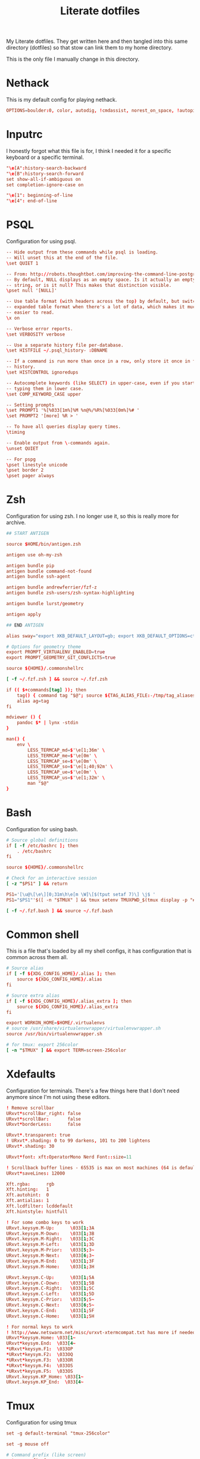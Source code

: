 #+TITLE: Literate dotfiles
#+PROPERTY: header-args :tangle-mode (identity #o444)
#+AUTO_TANGLE: t
#+STARTUP: overview

My Literate dotfiles. They get written here and then tangled into this same directory (dotfiles) so that stow can link them to my home directory.

This is the only file I manually change in this directory.

* Nethack
:PROPERTIES:
:header-args+: :tangle ".nethackrc"
:END:

This is my default config for playing nethack.

#+begin_src conf
OPTIONS=boulder:0, color, autodig, !cmdassist, norest_on_space, !autopickup
#+end_src

* Inputrc
:PROPERTIES:
:header-args+: :tangle ".inputrc"
:END:

I honestly forgot what this file is for, I think I needed it for a specific keyboard or a specific terminal.

#+begin_src conf
"\e[A":history-search-backward
"\e[B":history-search-forward
set show-all-if-ambiguous on
set completion-ignore-case on

"\e[1": beginning-of-line
"\e[4": end-of-line
#+end_src

* PSQL
:PROPERTIES:
:header-args+: :tangle ".psqlrc"
:END:

Configuration for using psql.

#+begin_src conf
-- Hide output from these commands while psql is loading.
-- Will unset this at the end of the file.
\set QUIET 1

-- From: http://robots.thoughtbot.com/improving-the-command-line-postgres-experience/
-- By default, NULL displays as an empty space. Is it actually an empty
-- string, or is it null? This makes that distinction visible.
\pset null '[NULL]'

-- Use table format (with headers across the top) by default, but switch to
-- expanded table format when there's a lot of data, which makes it much
-- easier to read.
\x on

-- Verbose error reports.
\set VERBOSITY verbose

-- Use a separate history file per-database.
\set HISTFILE ~/.psql_history- :DBNAME

-- If a command is run more than once in a row, only store it once in the
-- history.
\set HISTCONTROL ignoredups

-- Autocomplete keywords (like SELECT) in upper-case, even if you started
-- typing them in lower case.
\set COMP_KEYWORD_CASE upper

-- Setting prompts
\set PROMPT1 '%[%033[1m%]%M %n@%/%R%[%033[0m%]%# '
\set PROMPT2 '[more] %R > '

-- To have all queries display query times.
\timing

-- Enable output from \-commands again.
\unset QUIET

-- For pspg
\pset linestyle unicode
\pset border 2
\pset pager always
#+end_src

* Zsh
:PROPERTIES:
:header-args+: :tangle ".zshrc"
:END:

Configuration for using zsh. I no longer use it, so this is really more for archive.

#+begin_src conf
## START ANTIGEN

source $HOME/bin/antigen.zsh

antigen use oh-my-zsh

antigen bundle pip
antigen bundle command-not-found
antigen bundle ssh-agent

antigen bundle andrewferrier/fzf-z
antigen bundle zsh-users/zsh-syntax-highlighting

antigen bundle lurst/geometry

antigen apply

## END ANTIGEN

alias sway="export XKB_DEFAULT_LAYOUT=gb; export XKB_DEFAULT_OPTIONS=ctrl:nocaps; export XKB_DEFAULT_MODEL=pc101; sway"

# Options for geometry theme
export PROMPT_VIRTUALENV_ENABLED=true
export PROMPT_GEOMETRY_GIT_CONFLICTS=true

source ${HOME}/.commonshellrc

[ -f ~/.fzf.zsh ] && source ~/.fzf.zsh

if (( $+commands[tag] )); then
    tag() { command tag "$@"; source ${TAG_ALIAS_FILE:-/tmp/tag_aliases} 2>/dev/null }
    alias ag=tag
fi

mdviewer () {
    pandoc $* | lynx -stdin
}

man() {
    env \
        LESS_TERMCAP_md=$'\e[1;36m' \
        LESS_TERMCAP_me=$'\e[0m' \
        LESS_TERMCAP_se=$'\e[0m' \
        LESS_TERMCAP_so=$'\e[1;40;92m' \
        LESS_TERMCAP_ue=$'\e[0m' \
        LESS_TERMCAP_us=$'\e[1;32m' \
        man "$@"
}
#+end_src
* Bash
:PROPERTIES:
:header-args+: :tangle ".bashrc"
:END:

Configuration for using bash.

#+begin_src conf
# Source global definitions
if [ -f /etc/bashrc ]; then
    . /etc/bashrc
fi

source ${HOME}/.commonshellrc

# Check for an interactive session
[ -z "$PS1" ] && return

PS1='[\u@\[\e\][0;31m\h\e[m \W]\[$(tput setaf 7)\] \j$ '
PS1="$PS1"'$([ -n "$TMUX" ] && tmux setenv TMUXPWD_$(tmux display -p "#I_#P") "$PWD")'

[ -f ~/.fzf.bash ] && source ~/.fzf.bash
#+end_src
* Common shell
:PROPERTIES:
:header-args+: :tangle ".commonshellrc"
:END:

This is a file that's loaded by all my shell configs, it has configuration that is common across them all.

#+begin_src conf
# Source alias
if [ -f ${XDG_CONFIG_HOME}/.alias ]; then
    source ${XDG_CONFIG_HOME}/.alias
fi

# Source extra alias
if [ -f ${XDG_CONFIG_HOME}/.alias_extra ]; then
    source ${XDG_CONFIG_HOME}/.alias_extra
fi

export WORKON_HOME=$HOME/.virtualenvs
# source /usr/share/virtualenvwrapper/virtualenvwrapper.sh
source /usr/bin/virtualenvwrapper.sh

# for tmux: export 256color
[ -n "$TMUX" ] && export TERM=screen-256color
#+end_src

* Xdefaults
:PROPERTIES:
:header-args+: :tangle ".Xdefaults"
:END:

Configuration for terminals. There's a few things here that I don't need anymore since I'm not using these editors.

#+begin_src conf
! Remove scrollbar
URxvt*scrollBar_right: false
URxvt*scrollBar:       false
URxvt*borderLess:      false

URxvt*.transparent: true
! URxvt*.shading: 0 to 99 darkens, 101 to 200 lightens
URxvt*.shading: 30

URxvt*font: xft:OperatorMono Nerd Font::size=11

! Scrollback buffer lines - 65535 is max on most machines (64 is default)
URxvt*saveLines: 12000

Xft.rgba:      rgb
Xft.hinting:   1
Xft.autohint:  0
Xft.antialias: 1
Xft.lcdfilter: lcddefault
Xft.hintstyle: hintfull

! For some combo keys to work
URxvt.keysym.M-Up:      \033[1;3A
URxvt.keysym.M-Down:    \033[1;3B
URxvt.keysym.M-Right:   \033[1;3C
URxvt.keysym.M-Left:    \033[1;3D
URxvt.keysym.M-Prior:   \033[5;3~
URxvt.keysym.M-Next:    \033[6;3~
URxvt.keysym.M-End:     \033[1;3F
URxvt.keysym.M-Home:    \033[1;3H

URxvt.keysym.C-Up:      \033[1;5A
URxvt.keysym.C-Down:    \033[1;5B
URxvt.keysym.C-Right:   \033[1;5C
URxvt.keysym.C-Left:    \033[1;5D
URxvt.keysym.C-Prior:   \033[5;5~
URxvt.keysym.C-Next:    \033[6;5~
URxvt.keysym.C-End:     \033[1;5F
URxvt.keysym.C-Home:    \033[1;5H

! For normal keys to work
! http://www.netswarm.net/misc/urxvt-xtermcompat.txt has more if needed
URxvt*keysym.Home: \033[1~
URxvt*keysym.End:  \033[4~
*URxvt*keysym.F1:  \033OP
*URxvt*keysym.F2:  \033OQ
*URxvt*keysym.F3:  \033OR
*URxvt*keysym.F4:  \033OS
*URxvt*keysym.F5:  \033OS
URxvt.keysym.KP_Home: \033[1~
URxvt.keysym.KP_End:  \033[4~
#+end_src

* Tmux
:PROPERTIES:
:header-args+: :tangle ".tmux.conf"
:END:

Configuration for using tmux

#+begin_src conf
set -g default-terminal "tmux-256color"

set -g mouse off

# Command prefix (like screen)
set -g prefix C-a
bind C-a send-prefix

# Basic settings
set-window-option -g mode-keys vi # vi key

# To make ctrl-arrow, etc. work
set-window-option -g xterm-keys on

# Clock
set-window-option -g clock-mode-colour cyan
set-window-option -g clock-mode-style 24

set-option -g status-keys vi

# Window title
set-option -g set-titles on
set-option -g set-titles-string '#S:#I.#P #W' # window number,program name,active (or not)
set-window-option -g automatic-rename off # auto name

# No visual activity
set -g visual-activity off
set -g visual-bell off

set -g terminal-overrides 'xterm*:smcup@:rmcup@'

# From: https://github.com/gpakosz/.tmux/blob/master/.tmux.conf
wg_is_zoomed="#[fg=$color_dark,bg=$color_secondary]#{?window_zoomed_flag,🔍,}#[default]"

# Status bar
set-option -g status on
set-option -g status-position top
set-option -g status-bg "colour235"
set-option -g status-fg "colour252"
set-option -g status-justify "centre"
set-option -g status-left-length 60
set-option -g status-right-length 90
set-option -g status-left  "#(~/.config/tmux/status-left.sh) $wg_is_zoomed"
set-option -g status-right "#(~/.config/tmux/status-right.sh)"
set-option -g visual-activity on

# Bar
set-window-option -g window-status-separator " "

## Change name to pwd
set-window-option -g window-status-current-format '#[bold][#{pane_current_command} #(echo "#{pane_current_path}]" | rev | cut -d'/' -f-3 | rev)'
set-window-option -g window-status-format ' #{pane_current_command} #(echo "#{pane_current_path}" | rev | cut -d'/' -f-3 | rev) '

### SHORTCUTS

bind + split-window -h # horizontal split

# Tabs control
bind -n C-t prev
bind -n C-y next

# Vim style pane selection
bind h select-pane -L
bind j select-pane -D
bind k select-pane -U
bind l select-pane -R



# Copy mode to / key
unbind [
bind / copy-mode

# Move tmux copy buffer into x clipboard
bind-key C-y save-buffer /tmp/tmux-buffer \; run-shell "cat /tmp/tmux-buffer | xclip"

# List of plugins
set -g @plugin 'tmux-plugins/tpm'
set -g @plugin 'tmux-plugins/tmux-sensible'
set -g @plugin 'tmux-plugins/tmux-pain-control'
set -g @plugin 'christoomey/vim-tmux-navigator'
set -g @resurrect-strategy-nvim 'session'

# Initialize TMUX plugin manager (keep this line at the very bottom of tmux.conf)
run -b '~/.config/tmux/plugins/tpm/tpm'
#+end_src

* Xmodmap
:PROPERTIES:
:header-args+: :tangle ".xmodmap"
:END:

This is a small config to switch caps lock with control.

#+begin_src conf
#!/bin/bash

xmodmap -e 'remove Lock = Caps_Lock' &&
xmodmap -e 'keysym Caps_Lock = Control_L' &&
xmodmap -e 'add Control = Control_L'
#+end_src
* Tmate
:PROPERTIES:
:header-args+: :tangle ".tmate.conf"
:END:

Configuration for using tmate. This isn't working well, I'd love to be able to use tmate like I use tmux.

#+begin_src conf
source-file ~/.tmux.conf

set -g status-right '#[fg=black]#[bg=yellow][tmate] ssh session'
#+end_src

* Git ignore global
:PROPERTIES:
:header-args+: :tangle ".gitignore_global"
:END:

A global gitignore, because my philosophy is to keep the .gitignore of projects clean of anything relating to peoples setup.

#+begin_src conf
# Compiled source #
###################
*.com
*.class
*.dll
*.exe
*.o
*.so

# Packages #
############
# it's better to unpack these files and commit the raw source
# git has its own built in compression methods
*.7z
*.dmg
*.gz
*.iso
*.jar
*.rar
*.tar
*.zip

# OS generated files #
######################
.DS_Store
.DS_Store?
._*
.Spotlight-V100
.Trashes
ehthumbs.db
Thumbs.db

# Python Stuff
####################
.ropeproject*
dist/
build/
*.pyc
.idea
.pydevproject
*.egg-info
.coverage
*.egg

# Others
#
tags
scratch

geckodriver.log
*node_modules*
*.env*
#+end_src

* Git
:PROPERTIES:
:header-args+: :tangle ".gitconfig"
:END:

Git config, I have a lot of aliases here.

In order to set the name and email, I'm using variables that I can override on `.alias_extra` for different computers, while leaving the default on `.alias`.

#+begin_src conf
[alias]
    a = add
    c = commit -v
    cm = commit -m
    ca = commit --amend
    cp = cherry-pick
    s = status --short -b
    d = diff
    ds = diff --stat
    dc = diff --cached
    up = fetch origin master:master
    dcs = diff --stat --cached
    ai = "!git add $(git status --short | fzf --multi --preview \"git diff $(show_git_files)\" | awk '{print $2}')"
    chi = "!git checkout $(git branch | grep -v '^\\*' | fzf)"
    ch = checkout
    b = branch
    l = "!git show $(git log --oneline | fzf --multi --color --preview \"git show (echo {} | cut -d ' ' -f 1)\" | cut -d ' ' -f 1)"
    ll = log --oneline --decorate
    f = fetch
    p = pull
    nb = checkout -b
    r = "!git restore $(git status --short | fzf --multi --preview \"git diff $(show_git_files)\" | awk '{print $2}')"
    di = "!git diff --color | sed -E \"s/^([^-+ ]*)[-+ ]/\\1/\" | less -r"
    wat = blame

    g = grep --break --heading --line-number
    ups = reset --soft HEAD^
    show-graph = log --graph --abbrev-commit --pretty=oneline
    show-all = log --color=auto --abbrev-commit --graph --pretty=format:\"%h %an @%ar %s\" --all
    show-tags = "log --no-walk --tags --pretty='%h %d %s' --decorate=full"

	  sa = "!git stash apply $(git stash list | fzf --preview \"git stash show (echo {} | cut -f1 -d ':')\" | cut -f1 -d ':')"
	  sp = "!git stash pop   $(git stash list | fzf --preview \"git stash show (echo {} | cut -f1 -d ':')\" | cut -f1 -d ':')"

    verbs = "!git log --pretty=format:'%s' | cut -d \" \" -f 1 | sort | uniq -c | sort -nr"
    find = "!git --no-pager log --pretty='format:%H %s %N' | grep '$1'"
    plush = "!git pull && git push"
    remove-deleted-files = "!git ls-files --deleted -z | xargs -0 git rm"
    clean-merged = !git branch --merged master | egrep -v \"(^\\*|^  master$)\" | xargs git branch --delete
    clean-gone = !git fetch --prune && git branch --verbose | awk '/\\[gone]/{print $1}' |  xargs git branch --delete --force
[apply]
    whitespace = nowarn
[github]
    user = lurst
[user]
    name = "Gil Gonçalves"
    email = "lursty@gmail.com"
[color]
    ui = auto
[push]
    default = current
[diff]
    tool = vimdiff
[merge]
    tool = meld
[difftool]
    prompt = false
[core]
    excludesfile = /home/lurst/.gitignore_global
[grep]
    extendRegexp = true
    lineNumber = true
[gui]
    diffcontext = 99

# To do: git clone gh:lurst/hr
[url "git@github.com:"]
    insteadOf = gh:
[rebase]
    autosquash = true
    updateRefs = true
[remote "origin"]
	prune = true
[pull]
	rebase = false
#+end_src

* i3
:PROPERTIES:
:header-args+: :tangle ".i3/config" :mkdirp yes
:END:

#+begin_src conf
set $darkgrey #686868
set $vdarkgrey #464646
set $lightgrey #8e8e8e
set $white #f7f7f7
set $black #101010

client.focused          $darkgrey $darkgrey $white #lightgrey
client.focused_inactive $vdarkgrey $vdarkgrey $white #black
client.unfocused        $vdarkgrey $vdarkgrey $white #black

for_window [class="Xfce4-notifyd"] floating enable; border none; focus mode_toggle
for_window [window_role="pop-up"] floating enable
for_window [class="MPlayer"] floating enable
for_window [class="Pavucontrol"] floating enable
for_window [class="Volume Control"] floating enable
for_window [class="zoom"] floating enable

new_window pixel 1

set $mod Mod4

font pango:Operator Mono Lig 9

# Use Mouse+$mod to drag floating windows to their wanted position
floating_modifier $mod

bindsym $mod+Return exec kitty
bindsym $mod+e exec pcmanfm

# locks screen
bindsym $mod+Shift+x exec /home/lurst/bin/lock_screen.sh
exec xautolock -time 15 -locker '/home/lurst/bin/lock_screen.sh' &

# kill focused window
bindsym $mod+Shift+c kill

# start dmenu (a program launcher)
# bindsym $mod+p exec dmenu_run -sb "#DDDDDD" -sb "#555555" -nb "#333333"
bindsym $mod+p exec rofi -show run


# change focus
bindsym $mod+h focus left
bindsym $mod+j focus down
bindsym $mod+k focus up
bindsym $mod+l focus right

# move focused window
bindsym $mod+Shift+h move left
bindsym $mod+Shift+j move down
bindsym $mod+Shift+k move up
bindsym $mod+Shift+l move right

# split in horizontal orientation
bindsym $mod+Shift+s split h

# split in vertical orientation
bindsym $mod+Shift+v split v

# enter fullscreen mode for the focused container
bindsym $mod+f fullscreen

# change container layout (stacked, tabbed, toggle split)
bindsym $mod+s layout stacking
bindsym $mod+w layout tabbed
bindsym $mod+x layout toggle split

# toggle tiling / floating
bindsym $mod+Shift+space floating toggle

# change focus between tiling / floating windows
bindsym $mod+space focus mode_toggle

# switch to workspace
bindsym $mod+1 workspace 1
bindsym $mod+2 workspace 2
bindsym $mod+3 workspace 3
bindsym $mod+4 workspace 4
bindsym $mod+5 workspace 5
bindsym $mod+6 workspace 6
bindsym $mod+7 workspace 7
bindsym $mod+8 workspace 8
bindsym $mod+9 workspace 9
bindsym $mod+0 workspace 10

# Switch with arrows
bindsym $mod+Right workspace next
bindsym $mod+Left workspace prev


# move focused container to workspace
bindsym $mod+Shift+1 move container to workspace 1
bindsym $mod+Shift+2 move container to workspace 2
bindsym $mod+Shift+3 move container to workspace 3
bindsym $mod+Shift+4 move container to workspace 4
bindsym $mod+Shift+5 move container to workspace 5
bindsym $mod+Shift+6 move container to workspace 6
bindsym $mod+Shift+7 move container to workspace 7
bindsym $mod+Shift+8 move container to workspace 8
bindsym $mod+Shift+9 move container to workspace 9
bindsym $mod+Shift+0 move container to workspace 10


# Moving browsers automaticaly to workspace 2
assign [class=".*Firefox.*"] 2
assign [class=".*Chromium.*"] 2


# Moving slack automaticaly to workspace 4
assign [class="Slack"] 4

# Moving emacs automaticaly to workspace 3
assign [class="emacs"] 3

# reload the configuration file
bindsym $mod+Shift+r restart

# exit i3 (logs you out of your X session)
bindsym $mod+Shift+e exec "i3-nagbar -t warning -m 'You pressed the exit shortcut. Do you really want to exit i3? This will end your X session.' -b 'Yes, exit i3' 'i3-msg exit'"

# resize window (you can also use the mouse for that)
mode "resize" {
    # These bindings trigger as soon as you enter the resize mode

    # Pressing left will shrink the window’s width.
    # Pressing right will grow the window’s width.
    # Pressing up will shrink the window’s height.
    # Pressing down will grow the window’s height.
    bindsym j resize shrink width 10 px or 10 ppt
    bindsym k resize grow height 10 px or 10 ppt
    bindsym l resize shrink height 10 px or 10 ppt
    bindsym ccedilla resize grow width 10 px or 10 ppt

    # same bindings, but for the arrow keys
    bindsym Left resize shrink width 10 px or 10 ppt
    bindsym Down resize grow height 10 px or 10 ppt
    bindsym Up resize shrink height 10 px or 10 ppt
    bindsym Right resize grow width 10 px or 10 ppt

    # back to normal: Enter or Escape
    bindsym Return mode "default"
    bindsym Escape mode "default"
}

bindsym $mod+r mode "resize"

bar {
    position          top
    workspace_buttons yes
    status_command    /home/lurst/bin/status
    font pango:Operator Mono Lig 9

    colors {
        statusline $white
        background #101010
        focused_workspace $vdarkgrey $vdarkgrey $white
        inactive_workspace $darkgrey $darkgrey #white
    }
}

exec autostart.sh

# Sound control for multimedia keyboards
bindsym XF86AudioRaiseVolume exec --no-startup-id pactl set-sink-volume 0 +5%
bindsym XF86AudioLowerVolume exec --no-startup-id pactl set-sink-volume 0 -5%
bindsym XF86AudioMute        exec --no-startup-id pactl set-sink-mute   0 toggle

bindsym $mod+v exec ~/bin/scratchpad
#+end_src
